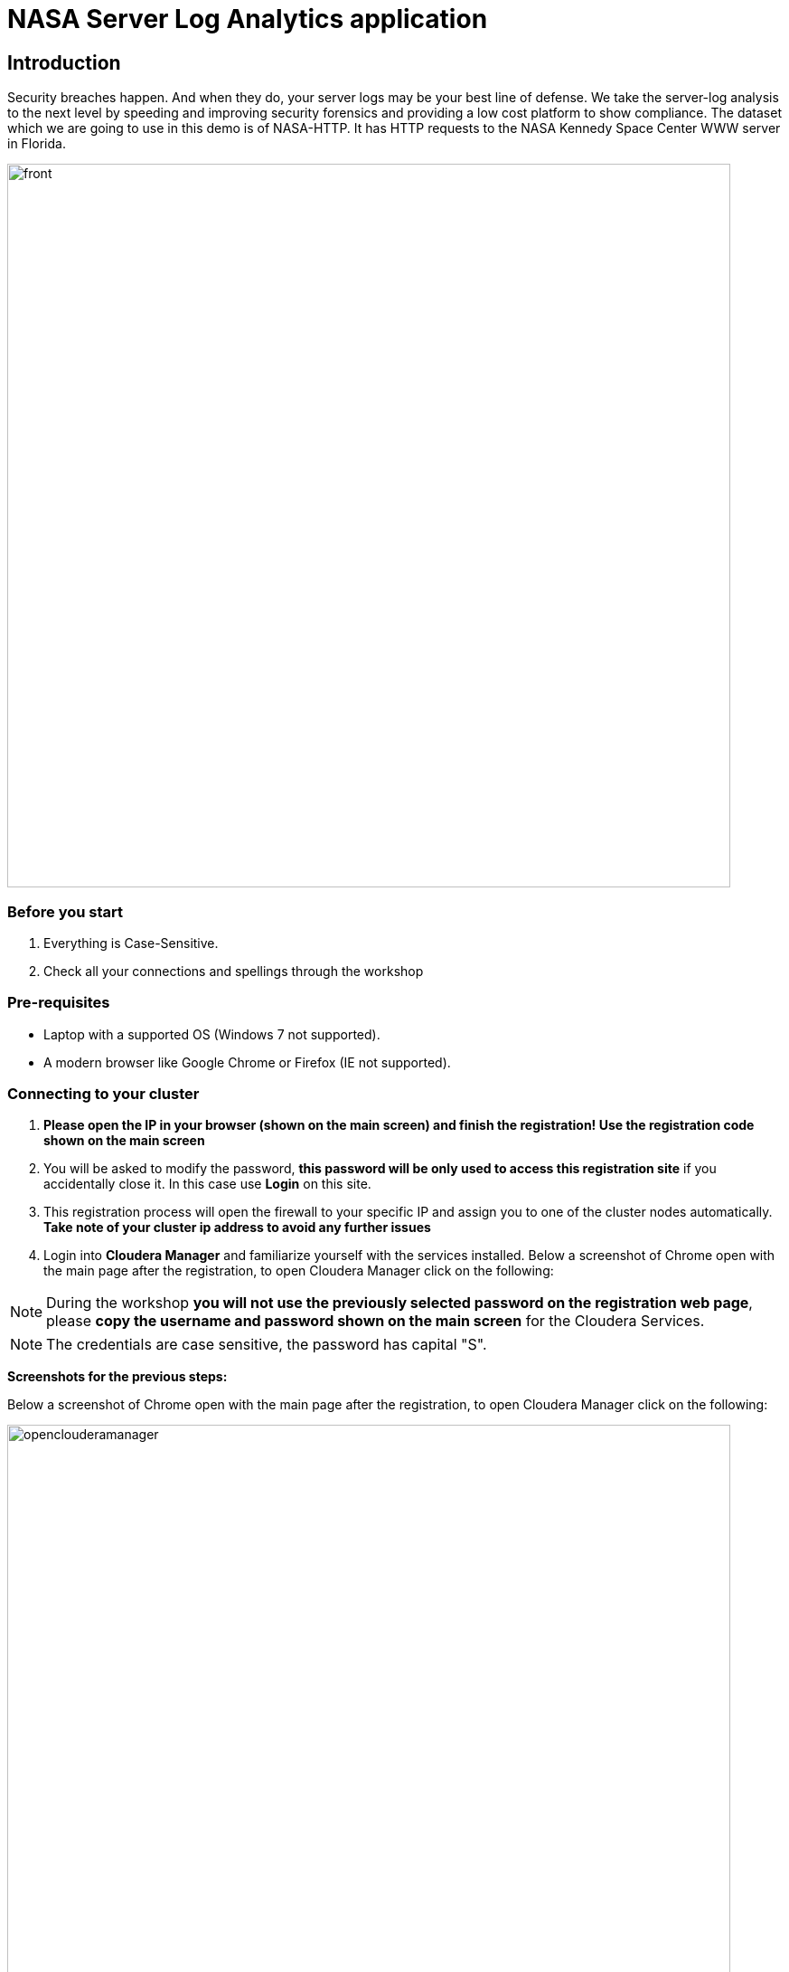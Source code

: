 = NASA Server Log Analytics application

== Introduction
Security breaches happen. And when they do, your server logs may be your best line of defense. We take the server-log analysis to the next level by speeding and improving security forensics and providing a low cost platform to show compliance. The dataset which we are going to use in this demo is of NASA-HTTP. It has HTTP requests to the NASA Kennedy Space Center WWW server in Florida. 

image::images/front.png[width=800]

=== Before you start
. Everything is Case-Sensitive.
. Check all your connections and spellings through the workshop


=== Pre-requisites

* Laptop with a supported OS (Windows 7 not supported).
* A modern browser like Google Chrome or Firefox (IE not supported).

=== Connecting to your cluster

. *Please open the IP in your browser (shown on the main screen) and finish the registration! Use the registration code shown on the main screen* 

. You will be asked to modify the password, *this password will be only used to access this registration site* if you accidentally close it. In this case use *Login* on this site. 

. This registration process will open the firewall to your specific IP and assign you to one of the cluster nodes automatically. *Take note of your cluster ip address to avoid any further issues* 

. Login into *Cloudera Manager* and familiarize yourself with the services installed. Below a screenshot of Chrome open with the main page after the registration, to open Cloudera Manager click on the following:

NOTE: During the workshop *you will not use the previously selected password on the registration web page*, please *copy the username and password shown on the main screen* for the Cloudera Services. 

NOTE: The credentials are case sensitive, the password has capital "S". 

*Screenshots for the previous steps:*

Below a screenshot of Chrome open with the main page after the registration, to open Cloudera Manager click on the following: 

image::images/openclouderamanager.png[width=800]

On the Cloudera Manager UI, enter the password for the Cloudera Services: 

image::images/logintoclouderamanager.png[width=800]

if you succesfuly login you will see the components of the cluster and current health, also you can manage your cluster setup from this single control pane: 

image::images/clouderamanager.png[width=800]

NOTE: The necessary files have been preloaded to the machine which is running the Cloudera Private Cloud Base one node cluster to the /nasademo/NASALogs/NASA_access_log_Aug95. 
This could be directly fetched from the hosts as well, also we can use minifi agents on the servers to collect and also prepare the raw log files and then send it to nifi, however in this short workshop the intention is to showcase the capabilities of nifi and creating a dashboard to gather insights, logs collection from edge devices is not part of this session. 

== Steps of the workshop
. 

= WORKSHOP START
[[lab_1, Lab 1]]
== Lab 1 - Registering a schema in Schema Registry

The data produced by the web server is described by the schema in file `link:https://raw.githubusercontent.com/simontarzi/nasa-log-demo/main/log.avsc[log.avsc]`. In this lab we will register this schema in Schema Registry so that our flows in NiFi can refer to schema using an unified service. This will also allow us to evolve the schema in the future, if needed, keeping older versions under version control, so that existing flows and flowfiles will continue to work.

. Go to the following URL, which contains the schema definition we'll use for this lab. Select all contents of the page and copy it.
+
`link:https://raw.githubusercontent.com/simontarzi/nasa-log-demo/main/log.avsc, window="_blank"]`

. In the Schema Registry Web UI, click the `+` sign to register a new schema.

. Click on a blank area in the *Schema Text* field and paste the contents you copied.

. Complete the schema creation by filling the following properties and save the schema.
+
[source,yaml]
----
Name:          LogReading
Description:   Schema for the data generated by the web servers
Type:          Avro schema provider
Schema Group:  Kafka
Compatibility: Backward
Evolve:        checked
----
+
image::images/register_schema.png[width=800]




[source,shell]
----
-------------------------------------------------------------------------------------------------------------------------------------------------------------------------------------------------------------------------------------------------------------------------------------------------------------------------------------------------------------------------------------
----







== Steps

. Create /nasademo
. chmod -R 777 nasademo
. Put NASALogs folder to /nasademo
. Put GeoLite2-City.mmdb to /nasademo/GeoLite2-City.mmdb

Logs will be put into /nifi folder automatically

For Zeppelin be sure to run these

On 7.1.9: 

[source,shell]
----
cp /opt/cloudera/parcels/CDH-7.1.9-1.cdh7.1.9.p0.44702451/jars/hive-jdbc-* ./opt/cloudera/parcels/CDH-7.1.9-1.cdh7.1.9.p0.44702451/lib/zeppelin/interpreter/jdbc/

cp /opt/cloudera/parcels/CDH-7.1.9-1.cdh7.1.9.p0.44702451/lib/hadoop/client/*.jar ./opt/cloudera/parcels/CDH-7.1.9-1.cdh7.1.9.p0.44702451/lib/zeppelin/interpreter/jdbc/

----

On 7.1.8: 

[source,shell]
----
cp /opt/cloudera/parcels/CDH-7.1.8-1.cdh7.1.8.p0.30990532/jars/hive-jdbc-* ./opt/cloudera/parcels/CDH-7.1.8-1.cdh7.1.8.p0.30990532/lib/zeppelin/interpreter/jdbc/

cp /opt/cloudera/parcels/CDH-7.1.8-1.cdh7.1.8.p0.30990532/lib/hadoop/client/*.jar ./opt/cloudera/parcels/CDH-7.1.8-1.cdh7.1.8.p0.30990532/lib/zeppelin/interpreter/jdbc/

----

In cloudera manager search for *Zeppelin Shiro Urls Block* on the Configuration tab, and locate the following role: 

[source,json]
----
/api/interpreter/** =
----

and change it from: "authc, roles[{{zeppelin_admin_group}}]" to  *authc, roles[admin]*

so the end result will be: 

[source,json]
----
/api/interpreter/** = authc, roles[admin]
----


In zeppelin go to the upper right corner to user, and select interpreter, add a new interpreter with the name: Hive and group:jdbc, set the following:

[source,json]
----
default.driver = org.apache.hive.jdbc.HiveDriver
default.url = jdbc:hive2://localhost:10000/
----
